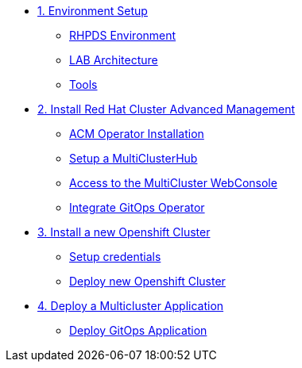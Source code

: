 * xref:01-setup.adoc[1. Environment Setup]
** xref:01-setup.adoc#rhpds[RHPDS Environment]
** xref:01-setup.adoc#architecture[LAB Architecture]
** xref:01-setup.adoc#tools[Tools]

* xref:02-deploy.adoc[2. Install Red Hat Cluster Advanced Management]
** xref:02-deploy.adoc#install[ACM Operator Installation]
** xref:02-deploy.adoc#setup[Setup a MultiClusterHub]
** xref:02-deploy.adoc#console[Access to the MultiCluster WebConsole]
** xref:02-deploy.adoc#gitops[Integrate GitOps Operator]

* xref:03-installcluster.adoc[3. Install a new Openshift Cluster]
** xref:03-installcluster.adoc#credentials[Setup credentials]
** xref:03-installcluster.adoc#install[Deploy new Openshift Cluster]

* xref:04-deployapplication.adoc[4. Deploy a Multicluster Application]
** xref:04-deployapplication.adoc#application[Deploy GitOps Application]
